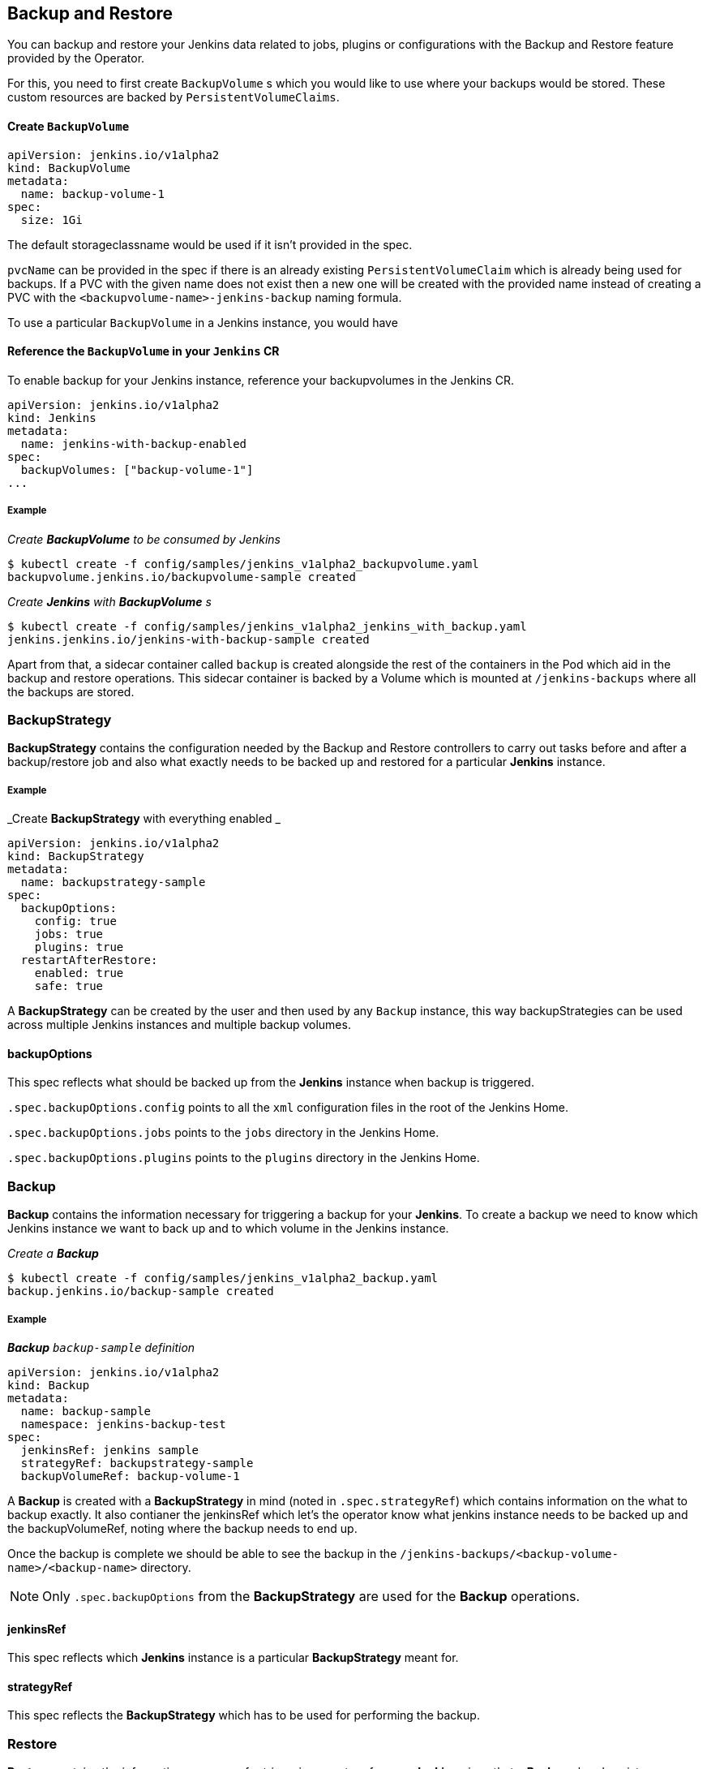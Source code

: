 Backup and Restore
-------------------

You can backup and restore your Jenkins data related to jobs, plugins or configurations with the Backup and Restore
feature provided by the Operator.

For this, you need to first create `BackupVolume` s which you would like to use where your backups would be stored.
These custom resources are backed by `PersistentVolumeClaims`.

Create `BackupVolume`
^^^^^^^^^^^^^^^^^^^^^^

```yaml
apiVersion: jenkins.io/v1alpha2
kind: BackupVolume
metadata:
  name: backup-volume-1
spec:
  size: 1Gi
```

The default storageclassname would be used if it isn't provided in the spec.

`pvcName` can be provided in the spec if there is an already existing `PersistentVolumeClaim` which is already being used
for backups. If a PVC with the given name does not exist then a new one will be created with the provided name instead of
creating a PVC with the `<backupvolume-name>-jenkins-backup` naming formula.

To use a particular `BackupVolume` in a Jenkins instance, you would have 

Reference the `BackupVolume` in your `Jenkins` CR
^^^^^^^^^^^^^^^^^^^^^^^^^^^^^^^^^^^^^^^^^^^^^^^^^^

To enable backup for your Jenkins instance, reference your backupvolumes in the Jenkins CR.

```yaml
apiVersion: jenkins.io/v1alpha2
kind: Jenkins
metadata:
  name: jenkins-with-backup-enabled
spec:
  backupVolumes: ["backup-volume-1"]
...
```

===== Example

_Create *BackupVolume* to be consumed by Jenkins_

```shell 
$ kubectl create -f config/samples/jenkins_v1alpha2_backupvolume.yaml
backupvolume.jenkins.io/backupvolume-sample created
```

_Create *Jenkins* with *BackupVolume* s_

```shell
$ kubectl create -f config/samples/jenkins_v1alpha2_jenkins_with_backup.yaml
jenkins.jenkins.io/jenkins-with-backup-sample created
```


Apart from that, a sidecar container called `backup` is created alongside the rest of the containers in the Pod which
aid in the backup and restore operations. This sidecar container is backed by a Volume which is mounted at
`/jenkins-backups` where all the backups are stored.


BackupStrategy
~~~~~~~~~~~~~~
*BackupStrategy* contains the configuration needed by the Backup and Restore controllers to carry out tasks before and
after a backup/restore job and also what exactly needs to be backed up and restored for a particular *Jenkins* instance.

===== Example

_Create *BackupStrategy* with everything enabled _

```yaml
apiVersion: jenkins.io/v1alpha2
kind: BackupStrategy
metadata:
  name: backupstrategy-sample
spec:
  backupOptions:
    config: true
    jobs: true
    plugins: true
  restartAfterRestore:
    enabled: true
    safe: true
```

A *BackupStrategy* can be created by the user and then used by any `Backup` instance, this way backupStrategies can be
used across multiple Jenkins instances and multiple backup volumes.

backupOptions
^^^^^^^^^^^^^
This spec reflects what should be backed up from the *Jenkins* instance when backup is triggered.

`.spec.backupOptions.config` points to all the `xml` configuration files in the root of the Jenkins Home.

`.spec.backupOptions.jobs` points to the `jobs` directory in the Jenkins Home.

`.spec.backupOptions.plugins` points to the `plugins` directory in the Jenkins Home.

Backup
~~~~~~

*Backup* contains the information necessary for triggering a backup for your *Jenkins*.
To create a backup we need to know which Jenkins instance we want to back up and to which volume in the Jenkins instance. 

_Create a **Backup**_

```shell
$ kubectl create -f config/samples/jenkins_v1alpha2_backup.yaml
backup.jenkins.io/backup-sample created
```

===== Example

_**Backup** `backup-sample` definition_

```yaml
apiVersion: jenkins.io/v1alpha2
kind: Backup
metadata:
  name: backup-sample
  namespace: jenkins-backup-test
spec:
  jenkinsRef: jenkins sample
  strategyRef: backupstrategy-sample
  backupVolumeRef: backup-volume-1
```

A *Backup* is created with a *BackupStrategy* in mind (noted in `.spec.strategyRef`) which contains information on the
what to backup exactly. It also contianer the jenkinsRef which let's the operator know what jenkins instance needs to be
backed up and the backupVolumeRef, noting where the backup needs to end up.

Once the backup is complete we should be able to see the backup in the `/jenkins-backups/<backup-volume-name>/<backup-name>`
directory.

[NOTE]
====
Only `.spec.backupOptions` from the *BackupStrategy* are used for the *Backup* operations.
====

jenkinsRef
^^^^^^^^^^
This spec reflects which *Jenkins* instance is a particular *BackupStrategy* meant for.

strategyRef
^^^^^^^^^^^
This spec reflects the *BackupStrategy* which has to be used for performing the backup.

Restore
~~~~~~~
*Restore* contains the information necessary for triggering a restore for your *Jenkins* given that a *Backup* already
exists.

_Create a **Restore**_

```shell
$ kubectl create -f config/samples/jenkins_v1alpha2_restore.yaml
restore.jenkins.io/restore-sample created

```

_**Restore** `restore-sample` definition_

```yaml
apiVersion: jenkins.io/v1alpha2
kind: Restore
metadata:
  name: restore-sample
  namespace: jenkins-backup-test
spec:
  backupRef: backup-sample
```

The restore operation would be responsible for moving the necessary files and folders from the backup directory present
in `/jenkins-backups/<backup-volume-name>/` to the correct location in Jenkins Home.

[NOTE]
====
Only `.spec.restoreAfterRestart` from the *BackupStrategy* are used for the *Restore* operations.
====

backupRef
^^^^^^^^^
This spec reflects the *Backup* which would be used figure out the *Jenkins*, *BackupStrategy* and *BackupVolume* used
for the restore.